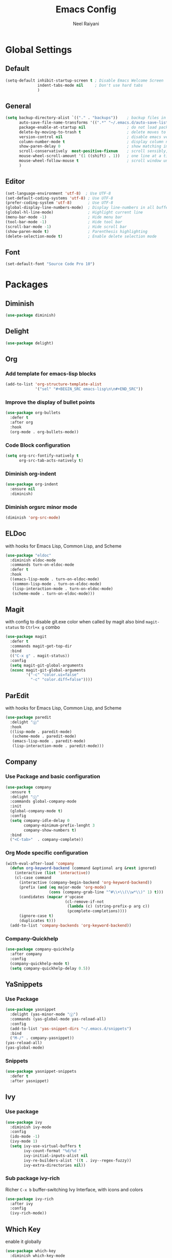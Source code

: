 #+TITLE: Emacs Config
#+AUTHOR: Neel Raiyani
#+STARTUP: content indent
#+KEYWORDS: config emacs init

* Global Settings
** Default
#+BEGIN_SRC emacs-lisp
  (setq-default inhibit-startup-screen t ; Disable Emacs Welcome Screen
                indent-tabs-mode nil     ; Don't use hard tabs
                )
#+END_SRC

** General
#+BEGIN_SRC emacs-lisp
  (setq backup-directory-alist `(("." . "backups"))    ; backup files in this directory
        auto-save-file-name-transforms '((".*" "~/.emacs.d/auto-save-list/" t)) ; transform backup file names
        package-enable-at-startup nil                  ; do not load packages before start up
        delete-by-moving-to-trash t                    ; delete moves to recycle bin
        version-control nil                            ; disable emacs version control
        column-number-mode t                           ; display column number
        show-paren-delay 0                             ; show matching immediately
        scroll-conservatively  most-positive-fixnum    ; scroll sensibly, don't jump around
        mouse-wheel-scroll-amount '(1 ((shift) . 1))   ; one line at a time
        mouse-wheel-follow-mouse t                     ; scroll window under mouse
        )
#+END_SRC

** Editor
#+BEGIN_SRC emacs-lisp
  (set-language-environment 'utf-8)  ; Use UTF-8
  (set-default-coding-systems 'utf-8) ; Use UTF-8
  (prefer-coding-system 'utf-8)       ; Use UTF-8
  (global-display-line-numbers-mode)  ; Display line-numbers in all buffers
  (global-hl-line-mode)               ; Highlight current line
  (menu-bar-mode -1)                  ; Hide menu bar
  (tool-bar-mode -1)                  ; Hide tool bar
  (scroll-bar-mode -1)                ; Hide scroll bar
  (show-paren-mode t)                 ; Parenthesis highlighting
  (delete-selection-mode t)           ; Enable delete selection mode
#+END_SRC

** Font
#+BEGIN_SRC emacs-lisp
  (set-default-font "Source Code Pro 10")
#+END_SRC


* Packages
** Diminish
#+BEGIN_SRC emacs-lisp
  (use-package diminish)
#+END_SRC

** Delight
#+BEGIN_SRC emacs-lisp
  (use-package delight)
#+END_SRC

** Org
*** Add template for emacs-lisp blocks
#+BEGIN_SRC emacs-lisp
  (add-to-list 'org-structure-template-alist
               '("sel" "#+BEGIN_SRC emacs-lisp\n\n#+END_SRC"))
#+END_SRC

*** Improve the display of bullet points
#+BEGIN_SRC emacs-lisp
  (use-package org-bullets
    :defer t
    :after org
    :hook
    (org-mode . org-bullets-mode))
#+END_SRC

*** Code Block configuration
#+BEGIN_SRC emacs-lisp
  (setq org-src-fontify-natively t
        org-src-tab-acts-natively t)
#+END_SRC

*** Diminish org-indent
#+BEGIN_SRC emacs-lisp
  (use-package org-indent
    :ensure nil
    :diminish)
#+END_SRC

*** Diminish orgsrc minor mode
#+BEGIN_SRC emacs-lisp
  (diminish 'org-src-mode)
#+END_SRC

** ELDoc
with hooks for Emacs Lisp, Common Lisp, and Scheme
#+BEGIN_SRC emacs-lisp
  (use-package "eldoc"
    :diminish eldoc-mode
    :commands turn-on-eldoc-mode
    :defer t
    :hook
    ((emacs-lisp-mode . turn-on-eldoc-mode)
     (common-lisp-mode . turn-on-eldoc-mode)
     (lisp-interaction-mode . turn-on-eldoc-mode)
     (scheme-mode . turn-on-eldoc-mode)))
#+END_SRC

** Magit
with config to disable git.exe color when called by magit
also bind =magit-status= to =Ctrl+x g= combo
#+BEGIN_SRC emacs-lisp
  (use-package magit
    :defer t
    :commands magit-get-top-dir
    :bind
    (("C-x g" . magit-status))
    :config
    (setq magit-git-global-arguments
    (nconc magit-git-global-arguments
           '("-c" "color.ui=false"
             "-c" "color.diff=false"))))
#+END_SRC

** ParEdit
with hooks for Emacs Lisp, Common Lisp, and Scheme
#+BEGIN_SRC emacs-lisp
  (use-package paredit
    :delight "ⓟ"
    :hook
    ((lisp-mode . paredit-mode)
     (scheme-mode . paredit-mode)
     (emacs-lisp-mode . paredit-mode)
     (lisp-interaction-mode . paredit-mode)))
#+END_SRC

** Company
*** Use Package and basic configuration
#+BEGIN_SRC emacs-lisp
  (use-package company
    :ensure t
    :delight "ⓒ"
    :commands global-company-mode
    :init
    (global-company-mode t)
    :config
    (setq company-idle-delay 0
          company-minimum-prefix-lenght 3
          company-show-numbers t)
    :bind
    ("<C-tab>"  . company-complete))
#+END_SRC

*** Org Mode specific configuration
#+BEGIN_SRC emacs-lisp
  (with-eval-after-load 'company
    (defun org-keyword-backend (command &optional arg &rest ignored)
      (interactive (list 'interactive))
      (cl-case command
        (interactive (company-begin-backend 'org-keyword-backend))
        (prefix (and (eq major-mode 'org-mode)
                     (cons (company-grab-line "^#\\+\\(\\w*\\)" 1) t)))
        (candidates (mapcar #'upcase
                            (cl-remove-if-not
                             (lambda (c) (string-prefix-p arg c))
                             (pcomplete-completions))))
        (ignore-case t)
        (duplicates t)))
    (add-to-list 'company-backends 'org-keyword-backend))
#+END_SRC

*** Company-Quickhelp 
#+BEGIN_SRC emacs-lisp
  (use-package company-quickhelp
    :after company
    :config
    (company-quickhelp-mode t)
    (setq company-quickhelp-delay 0.5))
#+END_SRC

** YaSnippets
*** Use Package
#+BEGIN_SRC emacs-lisp
  (use-package yasnippet
    :delight (yas-minor-mode "ⓨ")
    :commands (yas-global-mode yas-reload-all)
    :config
    (add-to-list 'yas-snippet-dirs "~/.emacs.d/snippets")
    :bind
    ("M-/" . company-yasnippet))
  (yas-reload-all)
  (yas-global-mode)
#+END_SRC
*** Snippets
#+BEGIN_SRC emacs-lisp
  (use-package yasnippet-snippets
    :defer t
    :after yasnippet)
#+END_SRC

** Ivy
*** Use package
#+BEGIN_SRC emacs-lisp
  (use-package ivy
    :diminish ivy-mode
    :config
    (ido-mode -1)
    (ivy-mode 1)
    (setq ivy-use-virtual-buffers t
          ivy-count-format "%d/%d "
          ivy-initial-inputs-alist nil
          ivy-re-builders-alist '((t . ivy--regex-fuzzy))
          ivy-extra-directories nil))
#+END_SRC

*** Sub package ivy-rich
Richer =C-x b= buffer-switching Ivy Interface, with icons and colors
#+BEGIN_SRC emacs-lisp
  (use-package ivy-rich
    :after ivy
    :config
    (ivy-rich-mode))
#+END_SRC

** Which Key
enable it globally
#+BEGIN_SRC emacs-lisp
  (use-package which-key
    :diminish which-key-mode
    :config
    (which-key-mode))
#+END_SRC

** Counsel
#+BEGIN_SRC emacs-lisp
  (use-package counsel
    :config
    (use-package smex)
    (use-package flx)
    :bind
    (("M-j" . counsel-M-x)
     ("C-o" . counsel-find-file)))
#+END_SRC

** Winum
#+BEGIN_SRC emacs-lisp
  (use-package winum
    :commands winum-mode
    :bind (:map winum-keymap
                ("C-`" . winum-select-window-by-number)
                ("M-0" . winum-select-window-0-or-10)
                ("M-1" . winum-select-window-1)
                ("M-2" . winum-select-window-2)
                ("M-3" . winum-select-window-3)
                ("M-4" . winum-select-window-4)
                ("M-5" . winum-select-window-5)
                ("M-6" . winum-select-window-6)
                ("M-7" . winum-select-window-7)
                ("M-8" . winum-select-window-8))  
    :init
    (winum-mode t))
#+END_SRC

** Undo Tree
set to not show as minor-mode and enable globally
#+BEGIN_SRC emacs-lisp
  (use-package undo-tree
    ;:diminish undo-tree-mode
    :delight "(↩)"
    :config
    (global-undo-tree-mode)
    (setq undo-tree-visualizer-timestamps t
          undo-tree-visualizer-diff t))
#+END_SRC

** Rainbow Delimiters
#+BEGIN_SRC emacs-lisp
  (use-package rainbow-delimiters
    :hook
    (prog-mode . rainbow-delimiters-mode))
#+END_SRC

** Sly
*** Sly Multiple List config and Setting default lisp based on if roswell is found
#+BEGIN_SRC emacs-lisp
  (setq sly-lisp-implementations
        '((sbcl    ("sbcl"))
          (ccl     ("ccl"))
          (roswell ("ros" "run")))
        sly-default-lisp (if (executable-find "ros")
                             'roswell
                           'sbcl))
#+END_SRC

*** use package
#+BEGIN_SRC emacs-lisp
  (use-package sly
    :defer t
    :requires (sly-quicklisp sly-autoload)
    :commands sly
    :hook
    ((lisp-mode             . sly-mode)
     (lisp-interaction-mode . sly-mode)))
#+END_SRC

** Slime
*** TODO Slime configuration and installation

** Theme
*** Spacemacs Theme
#+BEGIN_SRC emacs-lisp
  (use-package spacemacs-theme
    :defer t
    :init
    (load-theme 'spacemacs-dark t))
#+END_SRC

*** Moe Theme
Using spacemacs theme now
#+BEGIN_SRC emacs-lisp
  (use-package moe-theme
    :disabled
    :config
    (load-theme 'moe-dark t))
#+END_SRC

*** All the Icons
#+BEGIN_SRC emacs-lisp
  (use-package all-the-icons)
#+END_SRC

optionally run function all-the-icons-install-fonts
#+BEGIN_SRC emacs-lisp
  ;; (all-the-icons-install-fonts)
#+END_SRC

ivy all the icons
#+BEGIN_SRC emacs-lisp
  (use-package all-the-icons-ivy
    :config
    (all-the-icons-ivy-setup))
#+END_SRC

*** Telephone Line
#+BEGIN_SRC emacs-lisp
  (use-package telephone-line
    :config
    (setq telephone-line-lhs
          '((nil    . (telephone-line-window-number-segment))
            (accent . (telephone-line-vc-segment
                       telephone-line-erc-modified-channels-segment
                       telephone-line-process-segment))
            (nil    . (telephone-line-misc-info-segment
                       telephone-line-airline-position-segment))
            (accent . (telephone-line-buffer-modified-segment))
            (nil    . (telephone-line-buffer-name-segment))))
    (setq telephone-line-rhs
          '((accent . (telephone-line-minor-mode-segment))
            (nil    . (telephone-line-major-mode-segment))))
    (telephone-line-mode t))
#+END_SRC


* Helper Functions
** Load Config Org
#+BEGIN_SRC emacs-lisp
  (defun helper/config-open ()
    (interactive)
    (find-file "~/.emacs.d/emacs-config.org"))
#+END_SRC

** Reload init.el
#+BEGIN_SRC emacs-lisp
  (defun helper/config-reload ()
    (interactive)
    (org-babel-load-file (expand-file-name "~/.emacs.d/emacs-config.org")))
#+END_SRC


* Save and Load Windows/Frame Geometry
** Save and Load Functions
*** Save Geometry function
#+BEGIN_SRC emacs-lisp
  (defun emacs/save-framegeometry ()
    "Get the current frame's geometry and saves to ~/.emacs.d/framegeometry."
    (let ((frame-left      (frame-parameter (selected-frame) 'left))
          (frame-top       (frame-parameter (selected-frame) 'top))
          (frame-width     (frame-parameter (selected-frame) 'width))
          (frame-height    (frame-parameter (selected-frame) 'height))
          (frame-size-file (expand-file-name "~/.emacs.d/framegeometry.el")))

      (when (not (number-or-marker-p frame-left))
        (setq frame-left 0))
      (when (not (number-or-marker-p frame-top))
        (setq frame-top 0))
      (when (not (number-or-marker-p frame-width))
        (setq frame-width 800))
      (when (not (number-or-marker-p frame-height))
        (setq frame-height 600))

      (with-temp-buffer
        (insert
         ";; This is the previous emacs frame's geometry.\n"
         ";; Last generated " (current-time-string) ".\n"
         "(setq initial-frame-alist\n"
         "      '(" (format "(top . %d)\n" (max frame-top 0))
         (format "        (left . %d)\n" (max frame-left 0))
         (format "        (width . %d)\n" (max frame-width 0))
         (format "        (height . %d)))\n" (max frame-height 0)))
        (when (file-writable-p frame-size-file)
          (write-file frame-size-file)))))
#+END_SRC

*** Load Geometry function
#+BEGIN_SRC emacs-lisp
  (defun emacs/load-framegeometry ()
    "Loads ~/.emacs.d/framegeometry.el which should load \"
     the previous frame's geometry."
    (let ((frame-save-file (expand-file-name "~/.emacs.d/framegeometry.el")))
      (when (file-readable-p frame-save-file)
        (load-file frame-save-file))))
#+END_SRC

** Hook into Emacs init and close 
#+BEGIN_SRC emacs-lisp
  (if window-system
      (progn 
        (add-hook 'kill-emacs-hook 'emacs/save-framegeometry)
        (add-hook 'after-init-hook 'emacs/load-framegeometry)))
#+END_SRC

* Global Key Bindings
** For Config Editing and Reloading
#+BEGIN_SRC emacs-lisp
  (global-set-key [(control f2)] 'helper/config-open)   ; Open emacs-config.org
  (global-set-key [(control f5)] 'helper/config-reload) ; Reload emacs-config.org
#+END_SRC


